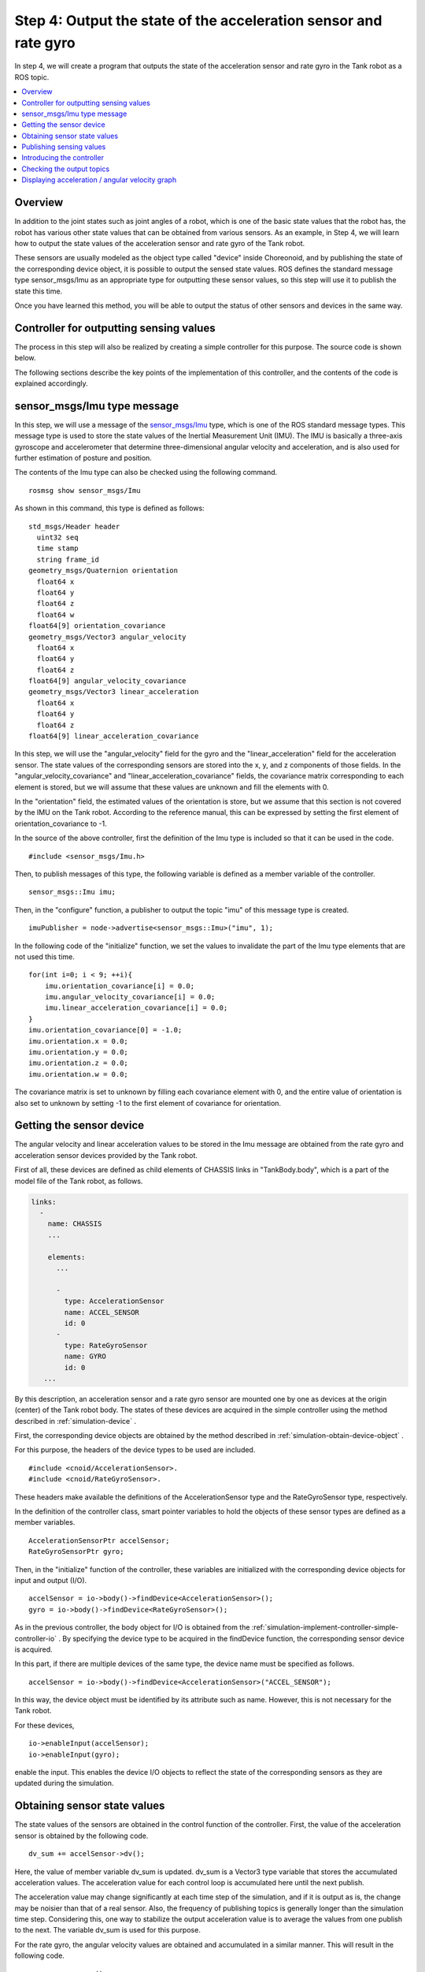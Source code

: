 Step 4: Output the state of the acceleration sensor and rate gyro
=================================================================

In step 4, we will create a program that outputs the state of the acceleration sensor and rate gyro in the Tank robot as a ROS topic.

.. contents::
   :local:

.. highlight:: c++

Overview
--------

In addition to the joint states such as joint angles of a robot, which is one of the basic state values that the robot has, the robot has various other state values that can be obtained from various sensors. As an example, in Step 4, we will learn how to output the state values of the acceleration sensor and rate gyro of the Tank robot.

These sensors are usually modeled as the object type called "device" inside Choreonoid, and by publishing the state of the corresponding device object, it is possible to output the sensed state values.
ROS defines the standard message type sensor_msgs/Imu as an appropriate type for outputting these sensor values, so this step will use it to publish the state this time.

Once you have learned this method, you will be able to output the status of other sensors and devices in the same way.

Controller for outputting sensing values
----------------------------------------

The process in this step will also be realized by creating a simple controller for this purpose.
The source code is shown below.

.. code-block:: c++
 :linenos:

 #include <cnoid/SimpleController>
 #include <cnoid/AccelerationSensor>
 #include <cnoid/RateGyroSensor>
 #include <ros/node_handle.h>
 #include <sensor_msgs/Imu.h>

 using namespace std;
 using namespace cnoid;

 class RttImuStatePublisher : public SimpleController
 {
     std::unique_ptr<ros::NodeHandle> node;
     ros::Publisher imuPublisher;
     sensor_msgs::Imu imu;
     AccelerationSensorPtr accelSensor;
     RateGyroSensorPtr gyro;
     Vector3 dv_sum;
     Vector3 w_sum;
     int sensingSteps;
     double time;
     double timeStep;
     double cycleTime;
     double timeCounter;

 public:
     virtual bool configure(SimpleControllerConfig* config) override
     {
	 node.reset(new ros::NodeHandle(config->body()->name()));
	 imuPublisher = node->advertise<sensor_msgs::Imu>("imu", 1);
	 return true;
     }

     virtual bool initialize(SimpleControllerIO* io) override
     {
	 accelSensor = io->body()->findDevice<AccelerationSensor>();
	 gyro = io->body()->findDevice<RateGyroSensor>();

	 io->enableInput(accelSensor);
	 io->enableInput(gyro);

	 dv_sum.setZero();
	 w_sum.setZero();
	 sensingSteps = 0;

	 for(int i=0; i < 9; ++i){
	     imu.orientation_covariance[i] = 0.0;
	     imu.angular_velocity_covariance[i] = 0.0;
	     imu.linear_acceleration_covariance[i] = 0.0;
	 }
	 imu.orientation_covariance[0] = -1.0;
	 imu.orientation.x = 0.0;
	 imu.orientation.y = 0.0;
	 imu.orientation.z = 0.0;
	 imu.orientation.w = 0.0;

	 time = 0.0;
	 timeStep = io->timeStep();
	 const double frequency = 20.0;
	 cycleTime = 1.0 / frequency;
	 timeCounter = 0.0;

	 return true;
     }

     virtual bool control() override
     {
	 dv_sum += accelSensor->dv();
	 w_sum += gyro->w();
	 ++sensingSteps;

	 time += timeStep;
	 timeCounter += timeStep;

	 if(timeCounter >= cycleTime){
	     imu.header.stamp.fromSec(time);

	     auto dv = dv_sum / sensingSteps;
	     imu.linear_acceleration.x = dv.x();
	     imu.linear_acceleration.y = dv.y();
	     imu.linear_acceleration.z = dv.z();
	     dv_sum.setZero();

	     auto w = w_sum / sensingSteps;
	     imu.angular_velocity.x = w.x();
	     imu.angular_velocity.y = w.y();
	     imu.angular_velocity.z = w.z();
	     w_sum.setZero();

	     sensingSteps = 0;

	     imuPublisher.publish(imu);

	     timeCounter -= cycleTime;
	 }

	 return true;
     }
 };

 CNOID_IMPLEMENT_SIMPLE_CONTROLLER_FACTORY(RttImuStatePublisher)

The following sections describe the key points of the implementation of this controller, and the contents of the code is explained accordingly.

sensor_msgs/Imu type message
----------------------------

In this step, we will use a message of the `sensor_msgs/Imu <http://docs.ros.org/en/noetic/api/sensor_msgs/html/msg/Imu.html>`_ type, which is one of the ROS standard message types.
This message type is used to store the state values of the Inertial Measurement Unit (IMU).
The IMU is basically a three-axis gyroscope and accelerometer that determine three-dimensional angular velocity and acceleration, and is also used for further estimation of posture and position.

The contents of the Imu type can also be checked using the following command. ::

 rosmsg show sensor_msgs/Imu

As shown in this command, this type is defined as follows: ::

 std_msgs/Header header
   uint32 seq
   time stamp
   string frame_id
 geometry_msgs/Quaternion orientation
   float64 x
   float64 y
   float64 z
   float64 w
 float64[9] orientation_covariance
 geometry_msgs/Vector3 angular_velocity
   float64 x
   float64 y
   float64 z
 float64[9] angular_velocity_covariance
 geometry_msgs/Vector3 linear_acceleration
   float64 x
   float64 y
   float64 z
 float64[9] linear_acceleration_covariance

In this step, we will use the "angular_velocity" field for the gyro and the "linear_acceleration" field for the acceleration sensor. The state values of the corresponding sensors are stored into the x, y, and z components of those fields. 
In the "angular_velocity_covariance" and "linear_acceleration_covariance" fields, the covariance matrix corresponding to each element is stored, but we will assume that these values are unknown and fill the elements with 0.

In the "orientation" field, the estimated values of the orientation is store, but we assume that this section is not covered by the IMU on the Tank robot.
According to the reference manual, this can be expressed by setting the first element of orientation_covariance to -1.

In the source of the above controller, first the definition of the Imu type is included so that it can be used in the code. ::

 #include <sensor_msgs/Imu.h>

Then, to publish messages of this type, the following variable is defined as a member variable of the controller. ::

 sensor_msgs::Imu imu;

Then, in the "configure" function, a publisher to output the topic "imu" of this message type is created. ::

 imuPublisher = node->advertise<sensor_msgs::Imu>("imu", 1);

In the following code of the "initialize" function, we set the values to invalidate the part of the Imu type elements that are not used this time. ::

 for(int i=0; i < 9; ++i){
     imu.orientation_covariance[i] = 0.0;
     imu.angular_velocity_covariance[i] = 0.0;
     imu.linear_acceleration_covariance[i] = 0.0;
 }
 imu.orientation_covariance[0] = -1.0;
 imu.orientation.x = 0.0;
 imu.orientation.y = 0.0;
 imu.orientation.z = 0.0;
 imu.orientation.w = 0.0;

The covariance matrix is set to unknown by filling each covariance element with 0, and the entire value of orientation is also set to unknown by setting -1 to the first element of covariance for orientation.

Getting the sensor device
-------------------------

The angular velocity and linear acceleration values to be stored in the Imu message are obtained from the rate gyro and acceleration sensor devices provided by the Tank robot.

First of all, these devices are defined as child elements of CHASSIS links in "TankBody.body", which is a part of the model file of the Tank robot, as follows.

.. code-block:: yaml

 links:
   -
     name: CHASSIS
     ...
 
     elements:
       ...
 
       -
         type: AccelerationSensor
         name: ACCEL_SENSOR
         id: 0
       -
         type: RateGyroSensor
         name: GYRO
         id: 0
    ...

By this description, an acceleration sensor and a rate gyro sensor are mounted one by one as devices at the origin (center) of the Tank robot body. The states of these devices are acquired in the simple controller using the method described in :ref:`simulation-device` .

First, the corresponding device objects are obtained by the method described in :ref:`simulation-obtain-device-object` .

For this purpose, the headers of the device types to be used are included. ::

 #include <cnoid/AccelerationSensor>.
 #include <cnoid/RateGyroSensor>.

These headers make available the definitions of the AccelerationSensor type and the RateGyroSensor type, respectively.

In the definition of the controller class, smart pointer variables to hold the objects of these sensor types are defined as a member variables. ::

 AccelerationSensorPtr accelSensor;
 RateGyroSensorPtr gyro;

Then, in the "initialize" function of the controller, these variables are initialized with the corresponding device objects for input and output (I/O). ::

 accelSensor = io->body()->findDevice<AccelerationSensor>();
 gyro = io->body()->findDevice<RateGyroSensor>();

As in the previous controller, the body object for I/O is obtained from the :ref:`simulation-implement-controller-simple-controller-io` . By specifying the device type to be acquired in the findDevice function, the corresponding sensor device is acquired.

In this part, if there are multiple devices of the same type, the device name must be specified as follows. ::

 accelSensor = io->body()->findDevice<AccelerationSensor>("ACCEL_SENSOR");

In this way, the device object must be identified by its attribute such as name.
However, this is not necessary for the Tank robot.

For these devices, ::

 io->enableInput(accelSensor);
 io->enableInput(gyro);

enable the input.
This enables the device I/O objects to reflect the state of the corresponding sensors as they are updated during the simulation.

Obtaining sensor state values
-----------------------------

The state values of the sensors are obtained in the control function of the controller.
First, the value of the acceleration sensor is obtained by the following code. ::

 dv_sum += accelSensor->dv();

Here, the value of member variable dv_sum is updated.
dv_sum is a Vector3 type variable that stores the accumulated acceleration values.
The acceleration value for each control loop is accumulated here until the next publish.

The acceleration value may change significantly at each time step of the simulation, and if it is output as is, the change may be noisier than that of a real sensor. Also, the frequency of publishing topics is generally longer than the simulation time step.
Considering this, one way to stabilize the output acceleration value is to average the values from one publish to the next. The variable dv_sum is used for this purpose.

For the rate gyro, the angular velocity values are obtained and accumulated in a similar manner.
This will result in the following code. ::

 w_sum += gyro->w();

Then, the number of times of accumulations is recorded in the sensingSteps member variable of integer type. ::

 ++sensingSteps;

The actual averaged values to be output can be calculated by dividing each accumulated value by sensingSteps.
This calculation is represented by the following code. ::

 auto dv = dv_sum / sensingSteps;
 auto w = w_sum / sensingSteps;

Publishing these values will be explained later.

Note that The values of these variables are all initialized to zero in the following code in the initialize function. ::

 dv_sum.setZero();
 w_sum.setZero();
 sensingSteps = 0;

.. note:: The averaging method applied here is designed to stabilize the output value with minimum implementation, and is not necessarily the best method. Real IMU sensors may include various correction processes to improve accuracy, and it may be better to introduce the same correction processes as those used in real sensors, if necessary. It is possible to introduce such processing into the simulation process inside Choreonoid as part of the simulation of the sensor devices, but since such processing is not included in the current version, it is necessary to process the values appropriately on the side where the values are used as in this example.

Publishing sensing values
-------------------------

In publishing the sensing values, as in :ref:`ros_tank_tutorial_publish_joint_state` in Step 2, it is necessary to properly handle the time-related aspects such as the timestamp to be given to the message and the timing (cycle) of the publication.
This part is handled in the same way as in Step 2, but we will explain this part of the code again in this step.

First, the following four member variables are defined to store the time-related information for publishing. ::

 double time;
 double timeStep;
 double cycleTime;
 double timeCounter;

time is the elapsed time after the controller starts running, timeStep is the time step of the control loop, cycleTime is the cycle in which publishing is performed, and timeCounter is the time counter that determines if the next publishing cycle has been reached.

These variables are first initialized in the initialize function as follows. ::

  time = 0.0;
  timeStep = io->timeStep();
  const double frequency = 20.0;
  cycleTime = 1.0 / frequency;
  timeCounter = 0.0;

Here, we set the cycleTime to publish 20 times per second.
This value should be adjusted appropriately in consideration of the communication environment and the use of the topic.

Publishing is done in the "control" function.
Note that, instead of publishing every time the control function is executed, the timing should be adjusted so that it publishes in the cycle of the cycleTime specified above.
The code for this adjustment is as follows. ::

  time += timeStep;
  timeCounter += timeStep;

  if(timeCounter >= cycleTime){

      // Publish here

      timeCounter -= cycleTime;
  }

By doing this, the cycle of publishing will be adjusted to match the cycleTime.

In this if block, the contents of the Imu type variable are updated and the publishment is performed.
First, the time information contained in the header is updated. ::

  imu.header.stamp.fromSec(time);

Then, for acceleration, we calculate the averaged value using the method described above. ::

  auto dv = dv_sum / sensingSteps;

Assign the value of dv to each element of linear_acceleration of the Imu type variable. ::

  imu.linear_acceleration.x = dv.x();
  imu.linear_acceleration.y = dv.y();
  imu.linear_acceleration.z = dv.z();

Clear the value of dv_sum for the next publishment. ::

  dv_sum.setZero();

Perform the same process for angular velocity as for acceleration. ::

  auto w = w_sum / sensingSteps;
  imu.angular_velocity.x = w.x();
  imu.angular_velocity.y = w.y();
  imu.angular_velocity.z = w.z();
  w_sum.setZero();

For the next publishment, the value of sensingSteps is cleared. ::

  sensingSteps = 0;

Now the contents of the Imu message variable have been updated to the latest state.
Finally, the message is actually published by the following code. ::

  imuPublisher.publish(imu);

Introducing the controller
--------------------------

As in the previous steps, build the controller corresponding to the above source code and introduce it into the simulation project.

First, create the above source code in the src directory with the file name "RttImuStatePublisher.cpp".
Then, add the following description to CMakeLists.txt in the same directory.

.. code-block:: cmake

 choreonoid_add_simple_controller(RttImuStatePublisher RttImuStatePublisher.cpp)
 target_link_libraries(RttImuStatePublisher ${roscpp_LIBRARIES})

Then executing the "catkin build" command will build RttImuStatePublisher. If the build is successful, add the RttImuStatePublisher to the project as in the previous steps. Specifically, add this controller to the project created in step 2, and configure the item tree as follows.

.. code-block:: none

 + World
   + Tank
     - RttTankController
     - RttJointStatePublisher
     - RttImuStatePublisher <- Add this
   - Labo1
   - AISTSimulator

The RttImuStatePublisher to be added here is a SimpleController type item, and specify "RttJointStatePublisher.so" as its "controller module". Save this project with the file name "step4.cnoid".

Also, create a launch file to run this project with the following contents as "step4.launch".

.. code-block:: xml

 <launch>
   <node pkg="choreonoid_joy" name="choreonoid_joy" type="node" />
   <node pkg="choreonoid_ros" name="choreonoid" type="choreonoid"
	 args="$(find choreonoid_ros_tank_tutorial)/project/step4.cnoid --start-simulation" />
   <node pkg="rqt_graph" name="rqt_graph" type="rqt_graph" />
 </launch>

After this step, the package for this tutorial will have the following file structure.

.. code-block:: none

 + choreonoid_ros_tank_tutorial
   + launch
     - step1.launch
     - step2.launch
     - step3.launch
     - step4.launch
   + project
     - step1.cnoid
     - step2.cnoid
     - step3.cnoid
     - step4.cnoid
   + src
     - CMakeLists.txt
     - RttTankController.cpp
     - RttJointStatePublisher.cpp
     - RttJointStateSubscriber.cpp
     - RttImuStatePublisher.cpp

.. _ros_tank_tutorial_step3_check_topic_values:

Checking the output topics
--------------------------

.. highlight:: sh

When you run step4.launch, the simulation will start and the IMU topics will be added by RttImuStatePublisher.
To confirm this, execute ::

 rostopic list 

and the following item should be displayed.

.. code-block:: none

 /Tank/imu

This is the IMU topic. Then execute ::

 rostopic info /Tank/imu

and you will see

.. code-block:: none

 Type: sensor_msgs/Imu
 
 Publishers: 
  * /choreonoid (http://rynoid:44641/)
 
 Subscribers: None

This confirms that the message type is actually "sensor_msgs/Imu".
If you execute ::

 rostopic echo /Tank/imu

, it will continue to display the sensor status values as follows.

.. code-block:: none

 header: 
   seq: 3399
   stamp: 
     secs: 170
     nsecs:         0
   frame_id: ''
 orientation: 
   x: 0.0
   y: 0.0
   z: 0.0
   w: 0.0
 orientation_covariance: [-1.0, 0.0, 0.0, 0.0, 0.0, 0.0, 0.0, 0.0, 0.0]
 angular_velocity: 
   x: -1.3141583564318781e-09
   y: -6.139951539231158e-12
   z: -1.0749827270382294e-13
 angular_velocity_covariance: [0.0, 0.0, 0.0, 0.0, 0.0, 0.0, 0.0, 0.0, 0.0]
 linear_acceleration: 
   x: -1.220294155439848e-08
   y: 4.219067333397275e-09
   z: 9.806650065226014
 linear_acceleration_covariance: [0.0, 0.0, 0.0, 0.0, 0.0, 0.0, 0.0, 0.0, 0.0]
 ---

Try to move the chassis of the Tank robot in this state, and you will see the values of angular_velocity and linear_acceleration change. The units are [rad/sec] and [m/s^2], respectively.

The turning velocity of the tank corresponds to the z-element of angular_velocity, and the acceleration of the tank in the forward/backward direction corresponds to the x-element of linear_acceleration, so it is relatively easy to understand the changes in these values caused by turning the tank or moving it forward/backward.

Displaying acceleration / angular velocity graph
--------------------------------------------------

Similar to the joint angles in Step 2, let's display the acceleration and angular velocity in a graph.
With the simulation of this step running, enter the following command from a terminal. ::

 rosrun rqt_plot rqt_plot /Tank/imu/linear_acceleration

This will plot the X, Y, and Z axis elements of acceleration on a graph.
It is easy to see the change in the X-axis element when the tank chassis is moved back and forth.
You can also see a large change in acceleration on the graph when the tank collides with the environment.

In the same way, angular velocity can be plotted using the following command. ::

 rosrun rqt_plot rqt_plot /Tank/imu/angular_velocity

This will plot the X, Y, and Z axis elements of the angular velocity on a graph.
It is easy to see the change in the Z-axis element caused by turning the Tank chassis.
